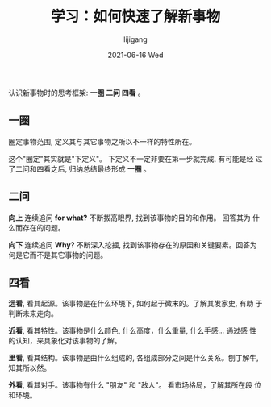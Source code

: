 #+TITLE:       学习：如何快速了解新事物
#+AUTHOR:      lijigang
#+EMAIL:       i@lijigang.com
#+DATE:        2021-06-16 Wed
#+URI:         /blog/%y/%m/%d/how-to-know-things
#+LANGUAGE:    en
#+OPTIONS:     H:5 num:nil toc:nil \n:nil ::t |:t ^:nil -:nil f:t *:t <:t
#+DESCRIPTION: 使用一圈二问四看的框架, 快速了解所有新事物

认识新事物时的思考框架: *一圈 二问 四看* 。

** 一圈

圈定事物范围, 定义其与其它事物之所以不一样的特性所在。

这个"圈定"其实就是"下定义"。 下定义不一定非要在第一步就完成, 有可能是经
过了二问和四看之后, 归纳总结最终形成 *一圈* 。

** 二问

*向上* 连续追问 *for what?* 不断拔高眼界, 找到该事物的目的和作用。 回答其为
什么而存在的问题。

*向下* 连续追问 *Why?* 不断深入挖掘, 找到该事物存在的原因和关键要素。回答为
何是它而不是其它事物的问题。


** 四看

*远看*, 看其起源。该事物是在什么环境下, 如何起于微末的。了解其发家史, 有助
于判断未来走向。

*近看*, 看其特性。该事物是什么颜色, 什么高度，什么重量, 什么手感... 通过感
性的认知，来具象化对该事物的了解。

*里看*, 看其结构。该事物是由什么组成的, 各组成部分之间是什么关系。刨丁解牛,
知其所以然。

*外看*, 看其对手。该事物有什么 "朋友" 和 "敌人"。 看市场格局，了解其所在段
 位和环境。
